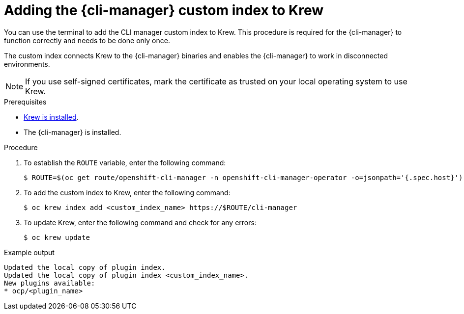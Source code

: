 // Module included in the following assemblies:
//
// * cli_reference/cli_manager/cli-manager-install.adoc

:_mod-docs-content-type: PROCEDURE
[id="cli-manager-custom-index_{context}"]
= Adding the {cli-manager} custom index to Krew

You can use the terminal to add the CLI manager custom index to Krew. This procedure is required for the {cli-manager} to function correctly and needs to be done only once.

The custom index connects Krew to the {cli-manager} binaries and enables the {cli-manager} to work in disconnected environments.

[NOTE]
====
If you use self-signed certificates, mark the certificate as trusted on your local operating system to use Krew.
====

.Prerequisites

* link:https://krew.sigs.k8s.io/docs/user-guide/setup/install[Krew is installed].
* The {cli-manager} is installed.

.Procedure

. To establish the `ROUTE` variable, enter the following command:
+
[source,terminal]
----
$ ROUTE=$(oc get route/openshift-cli-manager -n openshift-cli-manager-operator -o=jsonpath='{.spec.host}')
----

. To add the custom index to Krew, enter the following command:
+
[source,terminal]
----
$ oc krew index add <custom_index_name> https://$ROUTE/cli-manager
----

. To update Krew, enter the following command and check for any errors:
+
[source,terminal]
----
$ oc krew update
----

.Example output
[source,terminal]
----
Updated the local copy of plugin index.
Updated the local copy of plugin index <custom_index_name>.
New plugins available:
* ocp/<plugin_name>
----
